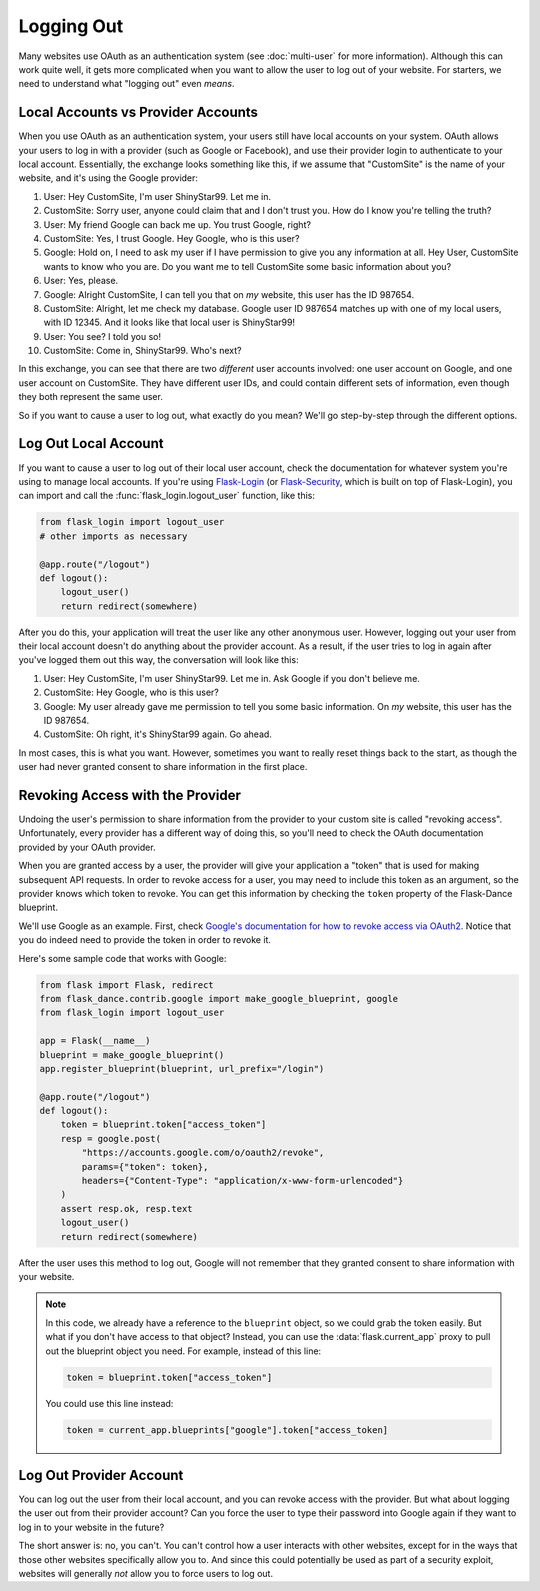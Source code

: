 Logging Out
===========

Many websites use OAuth as an authentication system (see :doc:`multi-user`
for more information). Although this can work quite well, it gets more
complicated when you want to allow the user to log out of your website.
For starters, we need to understand what "logging out" even *means*.

Local Accounts vs Provider Accounts
-----------------------------------

When you use OAuth as an authentication system, your users still have
local accounts on your system. OAuth allows your users to log in
with a provider (such as Google or Facebook), and use their provider
login to authenticate to your local account. Essentially, the
exchange looks something like this, if we assume that "CustomSite"
is the name of your website, and it's using the Google provider:

1.  User: Hey CustomSite, I'm user ShinyStar99. Let me in.
2.  CustomSite: Sorry user, anyone could claim that and I don't trust you.
    How do I know you're telling the truth?
3.  User: My friend Google can back me up. You trust Google, right?
4.  CustomSite: Yes, I trust Google. Hey Google, who is this user?
5.  Google: Hold on, I need to ask my user if I have permission to
    give you any information at all. Hey User, CustomSite wants
    to know who you are. Do you want me to tell CustomSite some
    basic information about you?
6.  User: Yes, please.
7.  Google: Alright CustomSite, I can tell you that on *my* website,
    this user has the ID 987654.
8.  CustomSite: Alright, let me check my database.
    Google user ID 987654 matches up with one of my local users,
    with ID 12345. And it looks like that local user is ShinyStar99!
9.  User: You see? I told you so!
10. CustomSite: Come in, ShinyStar99. Who's next?

In this exchange, you can see that there are two *different* user accounts
involved: one user account on Google, and one user account on CustomSite.
They have different user IDs, and could contain different sets of information,
even though they both represent the same user.

So if you want to cause a user to log out, what exactly do you mean?
We'll go step-by-step through the different options.

Log Out Local Account
---------------------

If you want to cause a user to log out of their local user account,
check the documentation for whatever system you're using to manage
local accounts. If you're using `Flask-Login`_ (or `Flask-Security`_,
which is built on top of Flask-Login), you can import and call the
:func:`flask_login.logout_user` function, like this:

.. code-block:: python

    from flask_login import logout_user
    # other imports as necessary

    @app.route("/logout")
    def logout():
        logout_user()
        return redirect(somewhere)

After you do this, your application will treat the user like any other
anonymous user. However, logging out your user from their local account
doesn't do anything about the provider account. As a result, if the
user tries to log in again after you've logged them out this way,
the conversation will look like this:

1.  User: Hey CustomSite, I'm user ShinyStar99. Let me in.
    Ask Google if you don't believe me.
2.  CustomSite: Hey Google, who is this user?
3.  Google: My user already gave me permission to tell you some
    basic information. On *my* website, this user has the ID 987654.
4.  CustomSite: Oh right, it's ShinyStar99 again. Go ahead.

In most cases, this is what you want. However, sometimes you want to
really reset things back to the start, as though the user had never
granted consent to share information in the first place.

Revoking Access with the Provider
---------------------------------

Undoing the user's permission to share information from the provider
to your custom site is called "revoking access". Unfortunately,
every provider has a different way of doing this, so you'll need
to check the OAuth documentation provided by your OAuth provider.

When you are granted access by a user, the provider will give your
application a "token" that is used for making subsequent API requests.
In order to revoke access for a user, you may need to include this
token as an argument, so the provider knows which token to revoke.
You can get this information by checking the ``token`` property of the
Flask-Dance blueprint.

We'll use Google as an example. First, check
`Google's documentation for how to revoke access via OAuth2
<https://developers.google.com/identity/protocols/OAuth2WebServer#tokenrevoke>`_.
Notice that you do indeed need to provide the token in order to revoke it.

Here's some sample code that works with Google:

.. code-block:: python

    from flask import Flask, redirect
    from flask_dance.contrib.google import make_google_blueprint, google
    from flask_login import logout_user

    app = Flask(__name__)
    blueprint = make_google_blueprint()
    app.register_blueprint(blueprint, url_prefix="/login")

    @app.route("/logout")
    def logout():
        token = blueprint.token["access_token"]
        resp = google.post(
            "https://accounts.google.com/o/oauth2/revoke",
            params={"token": token},
            headers={"Content-Type": "application/x-www-form-urlencoded"}
        )
        assert resp.ok, resp.text
        logout_user()
        return redirect(somewhere)

After the user uses this method to log out, Google will not remember that they
granted consent to share information with your website.

.. note::

    In this code, we already have a reference to the ``blueprint`` object,
    so we could grab the token easily. But what if you don't have access
    to that object? Instead, you can use the :data:`flask.current_app` proxy
    to pull out the blueprint object you need. For example, instead of
    this line:

    .. code-block:: python

        token = blueprint.token["access_token"]

    You could use this line instead:

    .. code-block:: python

        token = current_app.blueprints["google"].token["access_token]


Log Out Provider Account
------------------------

You can log out the user from their local account, and you can revoke access
with the provider. But what about logging the user out from their provider
account? Can you force the user to type their password into Google again
if they want to log in to your website in the future?

The short answer is: no, you can't. You can't control how a user interacts
with other websites, except for in the ways that those other websites
specifically allow you to. And since this could potentially be used as
part of a security exploit, websites will generally *not* allow you
to force users to log out.

.. _Flask-Login: https://flask-login.readthedocs.io/
.. _Flask-Security: https://pythonhosted.org/Flask-Security/
